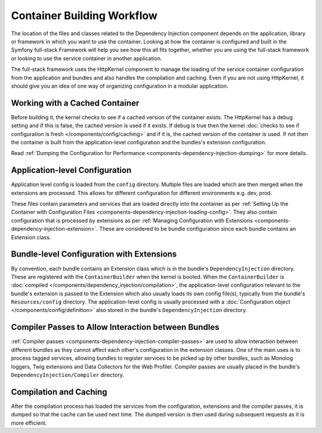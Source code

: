 .. index::
   single: DependencyInjection; Workflow

Container Building Workflow
===========================

The location of the files and classes related to the Dependency Injection
component depends on the application, library or framework in which you want
to use the container. Looking at how the container is configured and built
in the Symfony full-stack Framework will help you see how this all fits together,
whether you are using the full-stack framework or looking to use the service
container in another application.

The full-stack framework uses the HttpKernel component to manage the loading
of the service container configuration from the application and bundles
and also handles the compilation and caching. Even if you are not using
HttpKernel, it should give you an idea of one way of organizing configuration
in a modular application.

Working with a Cached Container
-------------------------------

Before building it, the kernel checks to see if a cached version of the
container exists. The HttpKernel has a debug setting and if this is false,
the cached version is used if it exists. If debug is true then the kernel
:doc:`checks to see if configuration is fresh </components/config/caching>`
and if it is, the cached version of the container is used. If not then the
container is built from the application-level configuration and the bundles's
extension configuration.

Read :ref:`Dumping the Configuration for Performance <components-dependency-injection-dumping>`
for more details.

Application-level Configuration
-------------------------------

Application level config is loaded from the ``config`` directory. Multiple
files are loaded which are then merged when the extensions are processed.
This allows for different configuration for different environments e.g.
dev, prod.

These files contain parameters and services that are loaded directly into
the container as per
:ref:`Setting Up the Container with Configuration Files <components-dependency-injection-loading-config>`.
They also contain configuration that is processed by extensions as per
:ref:`Managing Configuration with Extensions <components-dependency-injection-extension>`.
These are considered to be bundle configuration since each bundle contains
an Extension class.

Bundle-level Configuration with Extensions
------------------------------------------

By convention, each bundle contains an Extension class which is in the bundle's
``DependencyInjection`` directory. These are registered with the ``ContainerBuilder``
when the kernel is booted. When the ``ContainerBuilder`` is
:doc:`compiled </components/dependency_injection/compilation>`, the application-level
configuration relevant to the bundle's extension is passed to the Extension
which also usually loads its own config file(s), typically from the bundle's
``Resources/config`` directory. The application-level config is usually
processed with a :doc:`Configuration object </components/config/definition>`
also stored in the bundle's ``DependencyInjection`` directory.

Compiler Passes to Allow Interaction between Bundles
----------------------------------------------------

:ref:`Compiler passes <components-dependency-injection-compiler-passes>`
are used to allow interaction between different bundles as they cannot affect
each other's configuration in the extension classes. One of the main uses
is to process tagged services, allowing bundles to register services to
be picked up by other bundles, such as Monolog loggers, Twig extensions
and Data Collectors for the Web Profiler. Compiler passes are usually placed
in the bundle's ``DependencyInjection/Compiler`` directory.

Compilation and Caching
-----------------------

After the compilation process has loaded the services from the configuration,
extensions and the compiler passes, it is dumped so that the cache can be
used next time. The dumped version is then used during subsequent requests
as it is more efficient.

.. ready: no
.. revision: 0c0c07638bbfd66a2726a9999517e065bb86536d